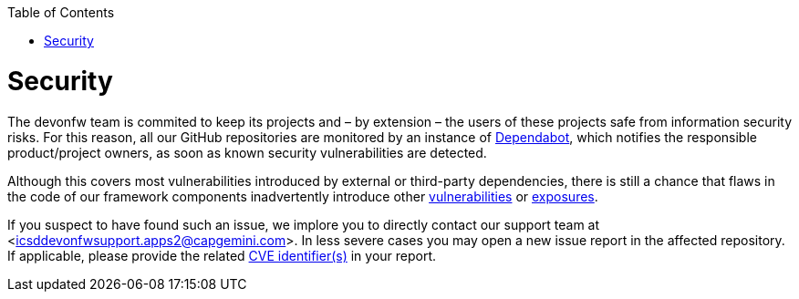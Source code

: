 :toc: macro
toc::[]
:idprefix:
:idseparator: -

= Security

The devonfw team is commited to keep its projects and – by extension – the users of these projects safe from information security risks. For this reason, all our GitHub repositories are monitored by an instance of https://dependabot.com/[Dependabot], which notifies the responsible product/project owners, as soon as known security vulnerabilities are detected.

Although this covers most vulnerabilities introduced by external or third-party dependencies, there is still a chance that flaws in the code of our framework components inadvertently introduce other https://cve.mitre.org/about/faqs.html#what_is_vulnerability[vulnerabilities] or https://cve.mitre.org/about/faqs.html#what_is_exposure[exposures].

If you suspect to have found such an issue, we implore you to directly contact our support team at <icsddevonfwsupport.apps2@capgemini.com>. In less severe cases you may open a new issue report in the affected repository. If applicable, please provide the related https://cve.mitre.org/about/faqs.html#what_is_cve_id[CVE identifier(s)] in your report.
